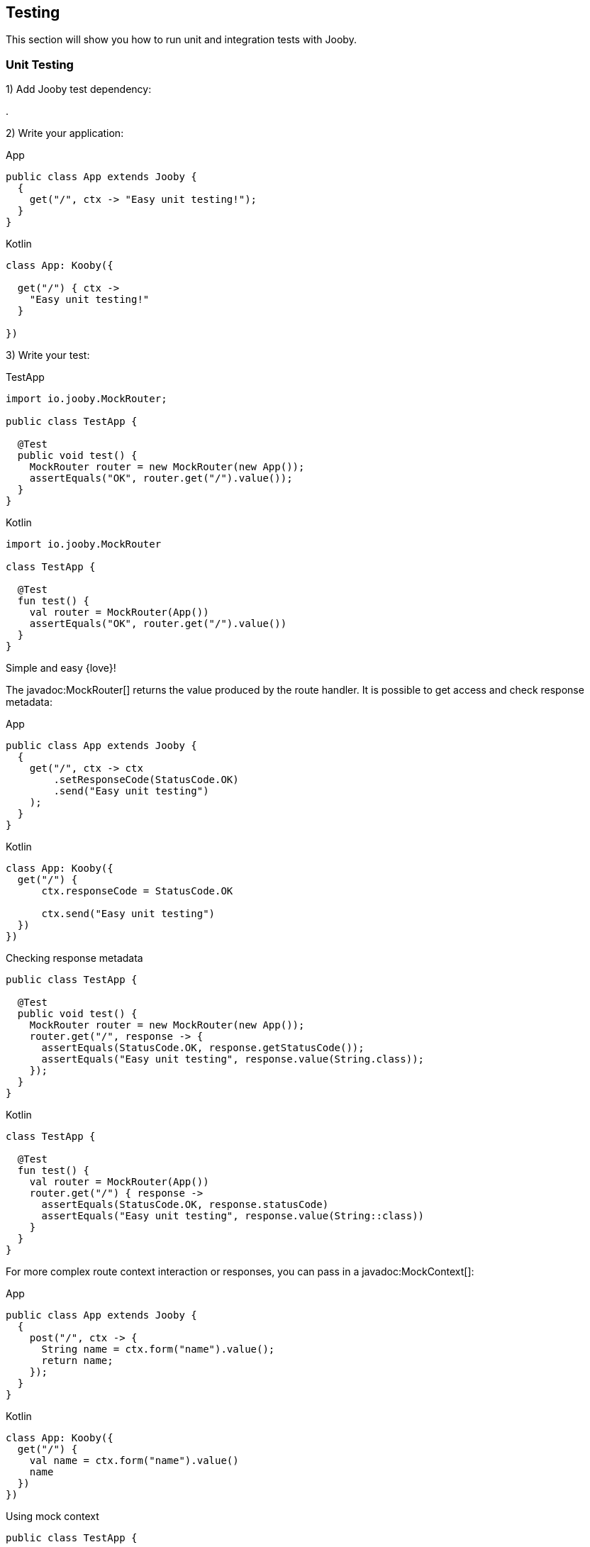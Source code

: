 == Testing

This section will show you how to run unit and integration tests with Jooby.

=== Unit Testing

1) Add Jooby test dependency:

[dependency, artifactId="jooby-test"]
.

2) Write your application:

.App
[source,java,role="primary"]
----
public class App extends Jooby {
  {
    get("/", ctx -> "Easy unit testing!");
  }
}
----

.Kotlin
[source,java,role="kotlin"]
----
class App: Kooby({

  get("/") { ctx ->
    "Easy unit testing!"
  }

})
----

3) Write your test:

.TestApp
[source,java,role="primary"]
----

import io.jooby.MockRouter;

public class TestApp {
  
  @Test
  public void test() {
    MockRouter router = new MockRouter(new App());
    assertEquals("OK", router.get("/").value());
  }
}
----

.Kotlin
[source,kotlin,role="secondary"]
----
import io.jooby.MockRouter

class TestApp {
  
  @Test
  fun test() {
    val router = MockRouter(App())
    assertEquals("OK", router.get("/").value())
  }
}
----

Simple and easy {love}!

The javadoc:MockRouter[] returns the value produced by the route handler. It is possible to get
access and check response metadata:

.App
[source,java,role="primary"]
----
public class App extends Jooby {
  {
    get("/", ctx -> ctx
        .setResponseCode(StatusCode.OK)
        .send("Easy unit testing")
    );
  }
}
----

.Kotlin
[source,kotlin,role="secondary"]
----
class App: Kooby({
  get("/") {
      ctx.responseCode = StatusCode.OK

      ctx.send("Easy unit testing")
  })
})
----

.Checking response metadata
[source,java,role="primary"]
----
public class TestApp {

  @Test
  public void test() {
    MockRouter router = new MockRouter(new App());
    router.get("/", response -> {
      assertEquals(StatusCode.OK, response.getStatusCode());
      assertEquals("Easy unit testing", response.value(String.class));
    });
  }
}
----

.Kotlin
[source,kotlin,role="secondary"]
----
class TestApp {

  @Test
  fun test() {
    val router = MockRouter(App())
    router.get("/") { response ->
      assertEquals(StatusCode.OK, response.statusCode)
      assertEquals("Easy unit testing", response.value(String::class))
    }
  }
}
----

For more complex route context interaction or responses, you can pass in a javadoc:MockContext[]:

.App
[source,java,role="primary"]
----
public class App extends Jooby {
  {
    post("/", ctx -> {
      String name = ctx.form("name").value();
      return name;
    });
  }
}
----

.Kotlin
[source,kotlin,role="secondary"]
----
class App: Kooby({
  get("/") {
    val name = ctx.form("name").value()
    name
  })
})
----

.Using mock context
[source,java,role="primary"]
----
public class TestApp {

  @Test
  public void test() {
    MockRouter router = new MockRouter(new App());
    MockContext context = new MockContext()
        .setForm(Formdata.create()
            .put("name", "Test!")
        );
    assertEquals("Test!", router.post("/", context).value());
  }
}
----

.Kotlin
[source,kotlin,role="secondary"]
----
class TestApp {

  @Test
  fun test() {
    MockRouter router = MockRouter(App())
    MockContext context = MockContext().apply {
      form = Formdata.create().apply {
        put("name", "Test!")
      }
    }
    assertEquals("Test!", router.post("/", context).value())
  }
}
----

Alternative you can provide your own mock context:

.Mockito Context
[source,java,role="primary"]
----
import static org.mockito.Mockito.mock;
import static org.mockito.Mockito.when;

public class TestApp {

  @Test
  public void test() {
    Value name = mock(Value.class);
    when(name.value()).thenReturn("Test!");
    
    Context context = mock(Context.class);
    when(context.form("name")).thenReturn(name);

    MockRouter router = new MockRouter(new App());

    assertEquals("Test!", router.post("/", context).value());
  }
}
----

.Kotlin
[source,kotlin,role="secondary"]
----
import org.mockito.Mockito.mock
import org.mockito.Mockito.when

class TestApp {

  @Test
  fun test() {
    val name = mock(Value::class.java)
    when(name.value()).thenReturn("Test!")
    
    val context = mock(Context::class.java)
    when(context.form("name")).thenReturn(name)
    
    MockRouter router = MockRouter(App())

    assertEquals("Test!", router.post("/", context).value())
  }
}
----

{love} {love}!

For MVC routes you might prefer to write a unit test using a mock library. No need to use 
`MockRouter`, but it is possible too.

==== Options

- javadoc:MockRouter[setFullExecution]: the javadoc:MockRouter[] class ONLY execute the route
handler. For executing the entire pipeline use: javadoc:MockRouter[setFullExecution].

- javadoc:Jooby[setLateInit]: extension modules usually run at the time they are installed it. 
This might not be ideally for unit tests. To delay extension initialization use the javadoc:Jooby[setLateInit] mode.

Unit testing is simple and easy in Jooby. The javadoc:MockRouter[] let you execute the route function,
while the javadoc:MockContext[] allows you to create an light-weight and mutable context where
you can set HTTP parameters, body, headers, etc.

=== Integration Testing

Integration tests are supported via JUnit 5 extension mechanism.

1) Add Jooby test dependency:

[dependency, artifactId="jooby-test"]
.

2) Write your application:

.App
[source,java,role="primary"]
----
public class App extends Jooby {
  {
    get("/", ctx -> "Easy testing!");
  }
}
----

.Kotlin
[source,java,role="kotlin"]
----
class App: Kooby({

  get("/") { ctx ->
    "Easy testing!"
  }

})
----

3) Write your test:

.TestApp
[source,java,role="primary"]
----

import io.jooby.JoobyTest;

@JoobyTest(App.class)
public class TestApp {
  
  static OkHttpClient client = new OkHttpClient();

  @Test
  public void test() {
    Request request = new Request.Builder()
        .url("http://localhost:8911")
        .build();

    try (Response response = client.newCall(request).execute()) {
      assertEquals("Easy testing!", response.body().string());
    }
  }
}
----

.Kotlin
[source,kotlin,role="secondary"]
----
import io.jooby.JoobyTest

@JoobyTest(App.class)
class TestApp {
  
  companion object {
    const client = OkHttpClient()
  }
  
  @Test
  fun test() {
    val request = Request.Builder()
        .url("http://localhost:8911")
        .build()

    client.newCall(request).execute().use { response ->
      assertEquals("Easy testing!", response.body().string())
    }
  }
}
----

The example uses https://square.github.io/okhttp/[OkHttp] client, but you are free to use any other HTTP client.

Simple and easy {love}!

The javadoc:JoobyTest[] takes care of start and stop the application.

Adding the annotation at class-level starts a single application before running tests and stop it 
after all them. The default port at class level is: `8911`.

Adding the annotation at method-level starts an application before running the test and stop it
once it finish. The default port at method level is `random`.

Default application port can be configured directly using the javadoc:JoobyTest[port] method:

`@JoobyTest(value = App.class, port = 9999)`

If port is set to zero(0) a random port is selected. You can inject the server port in your test like:

.Server port injection
[source,java]
----
@JoobyTest(App.class)
public void test(int serverPort) {
  
}

@JoobyTest(App.class)
public void anotherTest(int serverPort) {
  
}
----

The parameter name must be `serverPort` and be of type `int`. This injection let you access to the
random port used for the method-level application test.

There is a `serverPath` value too, which is the entire path to the server:

.Server path injection
[source,java]
----
@JoobyTest(App.class)
public void test(String serverPath) { <1>
  
}
----

The `serverPath` variable contains the entire path: `http://localhost:port/contextPath`.

Here is the list of available injectable values:

* `int serverPort`: Give you the port where the application is listening. This is named type injection (name and type are required).
* `String serverPath`: Give you the entire server path where the application is listening. This is named type injection (name and type are required).
* `io.jooby.Environment`: Give you access to the application environment. This is a type injection (name no matter).
* `com.typesafe.config.Config`: Give you access to the application environment. This is a type injection (name no matter).
* `io.jooby.Jooby`: Give you access to the application. This is a type injection (name no matter).

These values can be injected via parameter or instance fields.

The javadoc:JoobyTest[] annotation starts the application using the `test` environment name. You can
creates a `conf/application.test.conf` file to override any other values for testing purpose.
